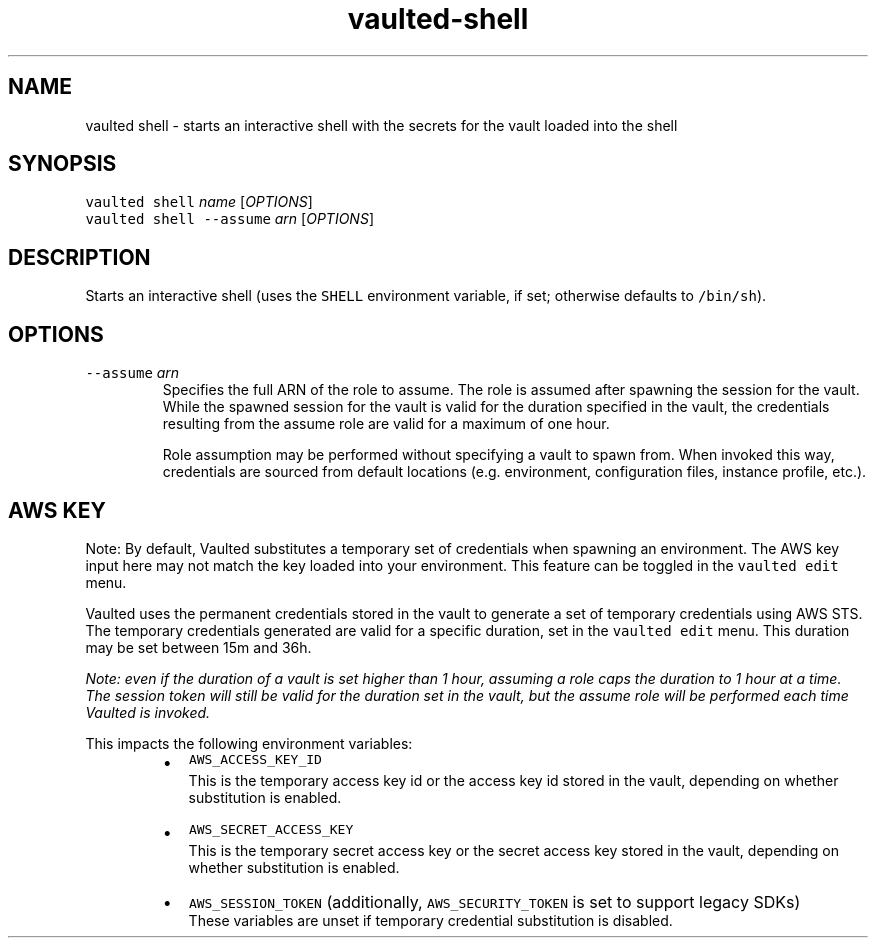 .TH vaulted\-shell 1
.SH NAME
.PP
vaulted shell \- starts an interactive shell with the secrets for the vault loaded into the shell
.SH SYNOPSIS
.PP
\fB\fCvaulted shell\fR \fIname\fP [\fIOPTIONS\fP]
.br
\fB\fCvaulted shell \-\-assume\fR \fIarn\fP [\fIOPTIONS\fP]
.SH DESCRIPTION
.PP
Starts an interactive shell (uses the \fB\fCSHELL\fR environment variable, if set;
otherwise defaults to \fB\fC/bin/sh\fR).
.SH OPTIONS
.TP
\fB\fC\-\-assume\fR \fIarn\fP
Specifies the full ARN of the role to assume. The role is assumed after
spawning the session for the vault. While the spawned session for the vault
is valid for the duration specified in the vault, the credentials resulting
from the assume role are valid for a maximum of one hour.
.IP
Role assumption may be performed without specifying a vault to spawn from.
When invoked this way, credentials are sourced from default locations (e.g.
environment, configuration files, instance profile, etc.).
.SH AWS KEY
.PP
Note: By default, Vaulted substitutes a temporary set of credentials when spawning an environment.
The AWS key input here may not match the key loaded into your environment. This feature can be toggled in the
\fB\fCvaulted edit\fR menu.
.PP
Vaulted uses the permanent credentials stored in the vault to generate a set of temporary credentials using AWS STS.
The temporary credentials generated are valid for a specific duration, set in the \fB\fCvaulted edit\fR menu. This duration
may be set between 15m and 36h.
.PP
\fINote: even if the duration of a vault is set higher than 1 hour, assuming a
role caps the duration to 1 hour at a time. The session token will still be
valid for the duration set in the vault, but the assume role will be performed
each time Vaulted is invoked.\fP
.PP
This impacts the following environment variables:
.RS
.IP \(bu 2
\fB\fCAWS_ACCESS_KEY_ID\fR
.br
This is the temporary access key id or the access key id stored in the vault,
depending on whether substitution is enabled.
.IP \(bu 2
\fB\fCAWS_SECRET_ACCESS_KEY\fR
.br
This is the temporary secret access key or the secret access key stored in the vault,
depending on whether substitution is enabled.
.IP \(bu 2
\fB\fCAWS_SESSION_TOKEN\fR (additionally, \fB\fCAWS_SECURITY_TOKEN\fR is set to support legacy SDKs)
.br
These variables are unset if temporary credential substitution is disabled.
.RE
